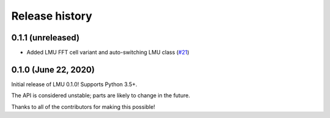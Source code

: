 ***************
Release history
***************

.. Changelog entries should follow this format:

   version (release date)
   ======================

   **section**

   - One-line description of change (link to Github issue/PR)

.. Changes should be organized in one of several sections:

   - Added
   - Changed
   - Deprecated
   - Removed
   - Fixed

0.1.1 (unreleased)
==================

- Added LMU FFT cell variant and auto-switching LMU class
  (`#21 <https://github.com/abr/lmu/pull/21>`__)


0.1.0 (June 22, 2020)
=====================

Initial release of LMU 0.1.0! Supports Python 3.5+.

The API is considered unstable; parts are likely to change in the future.

Thanks to all of the contributors for making this possible!
